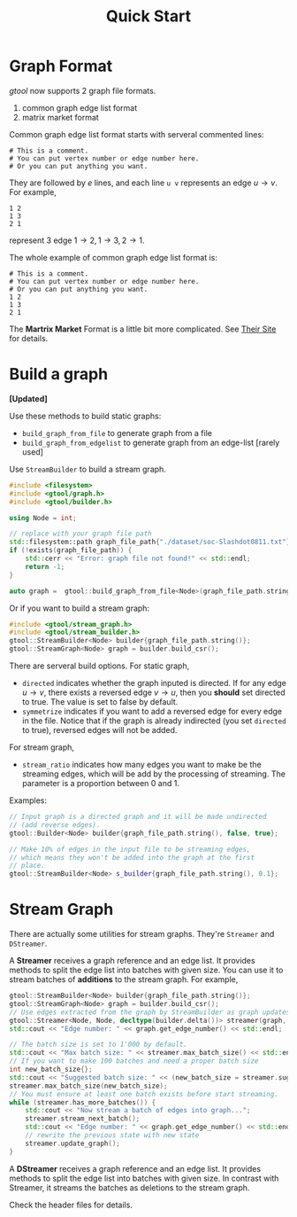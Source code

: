 #+title: Quick Start

* Graph Format

/gtool/ now supports 2 graph file formats.
1. common graph edge list format
2. matrix market format

Common graph edge list format starts with serveral commented lines:

#+begin_example
# This is a comment.
# You can put vertex number or edge number here.
# Or you can put anything you want.
#+end_example

They are followed by \( e \) lines, and each line =u v= represents an
edge \( u\rightarrow v\). For example,

#+begin_example
1 2
1 3
2 1
#+end_example

represent 3 edge \( 1\rightarrow 2, 1\rightarrow 3, 2\rightarrow 1 \).

The whole example of common graph edge list format is:

#+begin_example
# This is a comment.
# You can put vertex number or edge number here.
# Or you can put anything you want.
1 2
1 3
2 1
#+end_example

The *Martrix Market* Format is a little bit more complicated. See
[[https://math.nist.gov/MatrixMarket/formats.html][Their Site]] for details.

* Build a graph

*[Updated]*

Use these methods to build static graphs:
- =build_graph_from_file= to generate graph from a file
- =build_graph_from_edgelist= to generate graph from an edge-list [rarely used]

Use =StreamBuilder= to build a stream graph.

#+begin_src cpp
#include <filesystem>
#include <gtool/graph.h>
#include <gtool/builder.h>

using Node = int;

// replace with your graph file path
std::filesystem::path graph_file_path{"./dataset/soc-Slashdot0811.txt"};
if (!exists(graph_file_path)) {
    std::cerr << "Error: graph file not found!" << std::endl;
    return -1;
}

auto graph =  gtool::build_graph_from_file<Node>(graph_file_path.string());
#+end_src

Or if you want to build a stream graph:

#+begin_src cpp
#include <gtool/stream_graph.h>
#include <gtool/stream_builder.h>
gtool::StreamBuilder<Node> builder{graph_file_path.string()};
gtool::StreamGraph<Node> graph = builder.build_csr();
#+end_src

There are serveral build options. For static graph,
- =directed= indicates whether the graph inputed is directed. If for
  any edge \( u\rightarrow v \), there exists a reversed edge
  \( v\rightarrow u\), then you *should* set directed to true. The
  value is set to false by default.
- =symmetrize= indicates if you want to add a reversed edge for every
  edge in the file. Notice that if the graph is already indirected
  (you set =directed= to true), reversed edges will not be added.

For stream graph,
- =stream_ratio= indicates how many edges you want to make be the
  streaming edges, which will be add by the processing of
  streaming. The parameter is a proportion between 0 and 1.

Examples:

#+begin_src cpp
// Input graph is a directed graph and it will be made undirected
// (add reverse edges).
gtool::Builder<Node> builder{graph_file_path.string(), false, true};

// Make 10% of edges in the input file to be streaming edges,
// which means they won't be added into the graph at the first
// place.
gtool::StreamBuilder<Node> s_builder{graph_file_path.string(), 0.1};
#+end_src

* Stream Graph

There are actually some utilities for stream graphs. They're
=Streamer= and =DStreamer=.

A *Streamer* receives a graph reference and an edge list. It provides
methods to split the edge list into batches with given size. You can
use it to stream batches of *additions* to the stream graph. For example,

#+begin_src cpp
gtool::StreamBuilder<Node> builder{graph_file_path.string()};
gtool::StreamGraph<Node> graph = builder.build_csr();
// Use edges extracted from the graph by StreamBuilder as graph updates
gtool::Streamer<Node, Node, decltype(builder.delta())> streamer(graph, builder.delta());
std::cout << "Edge number: " << graph.get_edge_number() << std::endl;

// The batch size is set to 1'000 by default.
std::cout << "Max batch size: " << streamer.max_batch_size() << std::endl;
// If you want to make 100 batches and need a proper batch size
int new_batch_size{};
std::cout << "Suggested batch size: " << (new_batch_size = streamer.suggest_max_batch_size(100)) << std::endl;
streamer.max_batch_size(new_batch_size);
// You must ensure at least one batch exists before start streaming.
while (streamer.has_more_batches()) {
    std::cout << "Now stream a batch of edges into graph...";
    streamer.stream_next_batch();
    std::cout << "Edge number: " << graph.get_edge_number() << std::endl;
    // rewrite the previous state with new state
    streamer.update_graph();
}
#+end_src

A *DStreamer* receives a graph reference and an edge list. It provides
methods to split the edge list into batches with given size. In
contrast with Streamer, it streams the batches as deletions to the
stream graph.

Check the header files for details.
